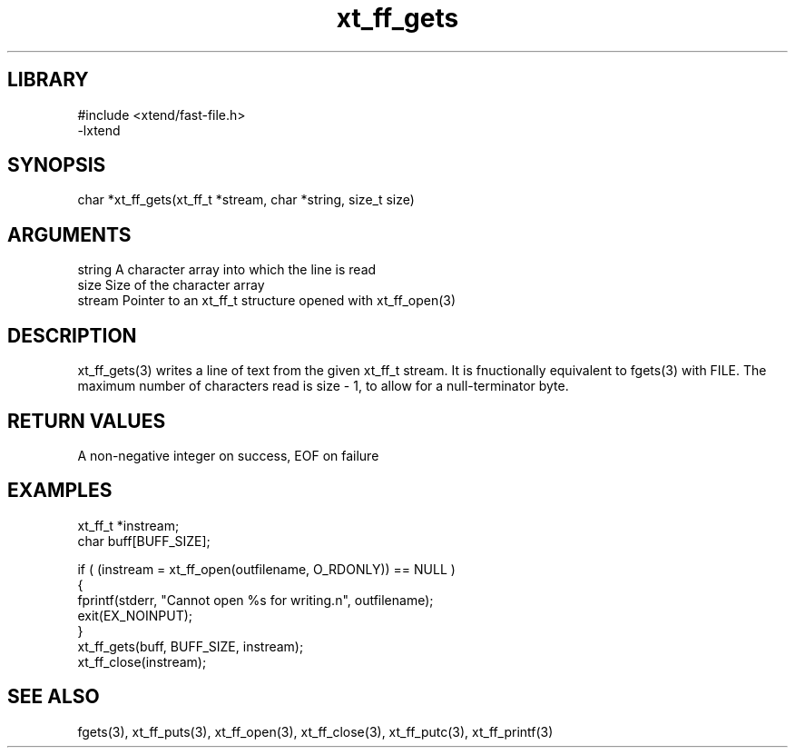 \" Generated by c2man from xt_ff_gets.c
.TH xt_ff_gets 3

.SH LIBRARY
\" Indicate #includes, library name, -L and -l flags
.nf
.na
#include <xtend/fast-file.h>
-lxtend
.ad
.fi

\" Convention:
\" Underline anything that is typed verbatim - commands, etc.
.SH SYNOPSIS
.PP
.nf
.na
char    *xt_ff_gets(xt_ff_t *stream, char *string, size_t size)
.ad
.fi

.SH ARGUMENTS
.nf
.na
string      A character array into which the line is read
size        Size of the character array
stream      Pointer to an xt_ff_t structure opened with xt_ff_open(3)
.ad
.fi

.SH DESCRIPTION

xt_ff_gets(3) writes a line of text from the given xt_ff_t
stream.  It is fnuctionally equivalent to fgets(3) with FILE.
The maximum number of characters read is size - 1, to allow
for a null-terminator byte.

.SH RETURN VALUES

A non-negative integer on success, EOF on failure

.SH EXAMPLES
.nf
.na

xt_ff_t *instream;
char    buff[BUFF_SIZE];

if ( (instream = xt_ff_open(outfilename, O_RDONLY)) == NULL )
{
    fprintf(stderr, "Cannot open %s for writing.n", outfilename);
    exit(EX_NOINPUT);
}
xt_ff_gets(buff, BUFF_SIZE, instream);
xt_ff_close(instream);
.ad
.fi

.SH SEE ALSO

fgets(3), xt_ff_puts(3), xt_ff_open(3), xt_ff_close(3), xt_ff_putc(3), xt_ff_printf(3)

